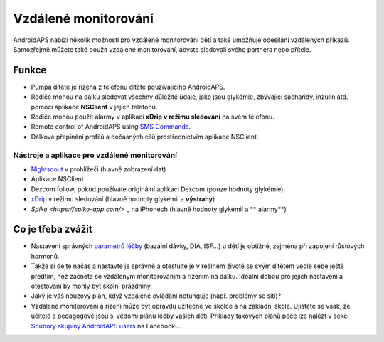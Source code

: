 Vzdálené monitorování
******************

.. image:: ../images/KidsMonitoring.png
  :alt: Monitorování dětí
  
AndroidAPS nabízí několik možností pro vzdálené monitorování dětí a také umožňuje odesílání vzdálených příkazů. Samozřejmě můžete také použít vzdálené monitorování, abyste sledovali svého partnera nebo přítele.

Funkce
=========
* Pumpa dítěte je řízena z telefonu dítěte používajícího AndroidAPS.
* Rodiče mohou na dálku sledovat všechny důležité údaje, jako jsou glykémie, zbývající sacharidy, inzulin atd. pomocí aplikace **NSClient** v jejich telefonu.
* Rodiče mohou použít alarmy v aplikaci **xDrip v režimu sledování** na svém telefonu.
* Remote control of AndroidAPS using `SMS Commands <../Usage/SMS-Commands2019.html>`_.
* Dálkové přepínání profilů a dočasných cílů prostřednictvím aplikace NSClient.

Nástroje a aplikace pro vzdálené monitorování
------------------------------------
* `Nightscout <http://www.nightscout.info/>`_ v prohlížeči (hlavně zobrazení dat)
* Aplikace NSClient
* Dexcom follow, pokud používáte originální aplikaci Dexcom (pouze hodnoty glykémie)
* `xDrip <../Configuration/xdrip.html>`_ v režimu sledování (hlavně hodnoty glykémií a **výstrahy**)
* `Spike <https://spike-app.com/>` _ na iPhonech (hlavně hodnoty glykémií a ** alarmy**)

Co je třeba zvážit
==================
* Nastavení správných `parametrů léčby <../Getting-Started/FAQ.html#how-to-begin>`_ (bazální dávky, DIA, ISF...) u dětí je obtížné, zejména při zapojení růstových hormonů. 
* Takže si dejte načas a nastavte je správně a otestujte je v reálném životě se svým dítětem vedle sebe ještě předtím, než začnete se vzdáleným monitorováním a řízením na dálku. Ideální dobou pro jejich nastavení a otestování by mohly být školní prázdniny.
* Jaký je váš nouzový plán, když vzdálené ovládání nefunguje (např. problémy se sítí)?
* Vzdálené monitorování a řízení může být opravdu užitečné ve školce a na základní škole. Ujistěte se však, že učitelé a pedagogové jsou si vědomi plánu léčby vašich dětí. Příklady takových plánů péče lze nalézt v sekci `Soubory skupiny AndroidAPS users <https://www.facebook.com/groups/AndroidAPSUsers/files/>`_ na Facebooku.
